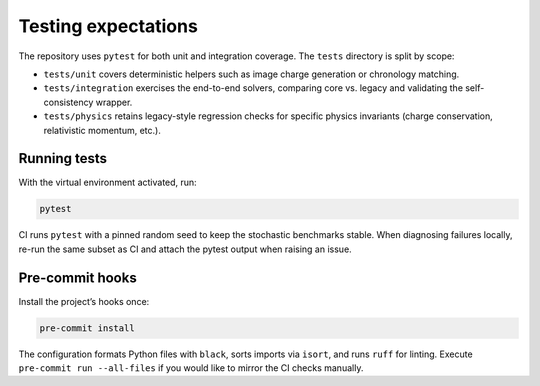 Testing expectations
====================

The repository uses ``pytest`` for both unit and integration coverage.  The
``tests`` directory is split by scope:

* ``tests/unit`` covers deterministic helpers such as image charge generation or
  chronology matching.
* ``tests/integration`` exercises the end-to-end solvers, comparing core vs.
  legacy and validating the self-consistency wrapper.
* ``tests/physics`` retains legacy-style regression checks for specific physics
  invariants (charge conservation, relativistic momentum, etc.).

Running tests
-------------

With the virtual environment activated, run:

.. code-block:: bash

   pytest

CI runs ``pytest`` with a pinned random seed to keep the stochastic benchmarks
stable.  When diagnosing failures locally, re-run the same subset as CI and
attach the pytest output when raising an issue.

Pre-commit hooks
----------------

Install the project’s hooks once:

.. code-block:: bash

   pre-commit install

The configuration formats Python files with ``black``, sorts imports via
``isort``, and runs ``ruff`` for linting.  Execute ``pre-commit run --all-files``
if you would like to mirror the CI checks manually.
